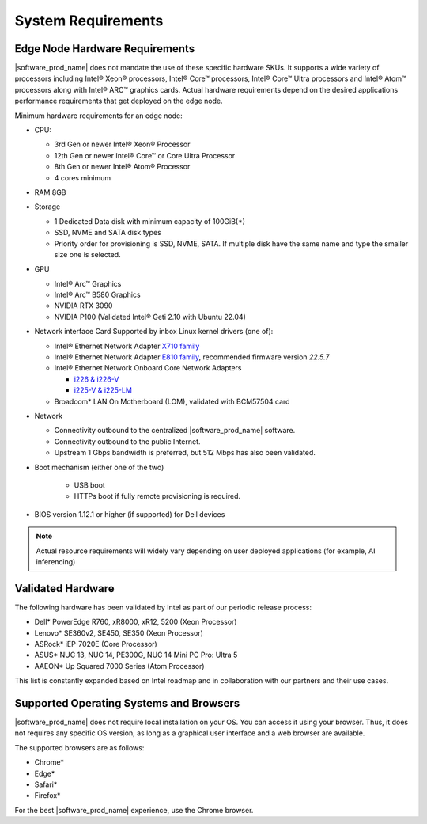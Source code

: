 System Requirements
===================

Edge Node Hardware Requirements
^^^^^^^^^^^^^^^^^^^^^^^^^^^^^^^

|software_prod_name| does not mandate the use of these specific hardware SKUs.
It supports a wide variety of processors including Intel® Xeon® processors,
Intel® Core™ processors, Intel® Core™ Ultra processors and Intel® Atom™
processors along with Intel® ARC™ graphics cards.
Actual hardware requirements depend on the desired applications performance
requirements that get deployed on the edge node.

Minimum hardware requirements for an edge node:

* CPU:

  * 3rd Gen or newer Intel® Xeon®  Processor
  * 12th Gen or newer Intel® Core™ or Core Ultra Processor
  * 8th Gen or newer Intel® Atom® Processor
  * 4 cores minimum

* RAM 8GB

* Storage

  * 1 Dedicated Data disk with minimum capacity of 100GiB(*)
  * SSD, NVME and SATA disk types
  * Priority order for provisioning is SSD, NVME, SATA. If multiple disk
    have the same name and type the smaller size one is selected.

* GPU
  
  * Intel® Arc™ Graphics
  * Intel® Arc™ B580 Graphics 
  * NVIDIA RTX 3090 
  * NVIDIA P100 (Validated Intel® Geti 2.10 with Ubuntu 22.04)  

* Network interface Card Supported by inbox Linux kernel drivers (one of):

  * Intel® Ethernet Network Adapter
    `X710 family <https://www.intel.com/content/www/us/en/products/details/ethernet/700-network-adapters/x710-network-adapters/products.html>`_
  * Intel® Ethernet Network Adapter
    `E810 family <https://www.intel.com/content/www/us/en/products/details/ethernet/800-network-adapters/e810-network-adapters/products.html>`_\ ,
    recommended firmware version `22.5.7`
  * Intel® Ethernet Network Onboard Core Network Adapters

    * `i226 & i226-V <https://ark.intel.com/content/www/us/en/ark/products/series/184686/intel-ethernet-controller-i225-series.html?wapkw=i225>`_
    * `i225-V & i225-LM <https://ark.intel.com/content/www/us/en/ark/products/series/184686/intel-ethernet-controller-i225-series.html?wapkw=i225>`_

  * Broadcom\* LAN On Motherboard (LOM), validated with BCM57504 card

* Network

  * Connectivity outbound to the centralized |software_prod_name| software.
  * Connectivity outbound to the public Internet.
  * Upstream 1 Gbps bandwidth is preferred, but 512 Mbps has also been
    validated.

* Boot mechanism (either one of the two)

   * USB boot
   * HTTPs boot if fully remote provisioning is required.

* BIOS version 1.12.1 or higher (if supported) for Dell devices

.. note::
   Actual resource requirements will widely vary depending on user deployed
   applications (for example, AI inferencing)

Validated Hardware
^^^^^^^^^^^^^^^^^^

The following hardware has been validated by Intel as part of our
periodic release process:

* Dell\* PowerEdge R760, xR8000, xR12, 5200 (Xeon Processor)
* Lenovo\* SE360v2, SE450, SE350 (Xeon Processor)
* ASRock\* iEP-7020E (Core Processor)
* ASUS\* NUC 13, NUC 14, PE300G, NUC 14 Mini PC Pro: Ultra 5
* AAEON\* Up Squared 7000 Series (Atom Processor)

This list is constantly expanded based on Intel roadmap and in collaboration
with our partners and their use cases.

Supported Operating Systems and Browsers
^^^^^^^^^^^^^^^^^^^^^^^^^^^^^^^^^^^^^^^^^^^^^^^^^^^^^^^^^^^^^^^^^^^^^^^^^^^^

|software_prod_name| does not require local installation on your OS. You can
access it using your browser.  Thus, it does not requires any specific OS
version, as long as a graphical user interface and a web browser are available.

The supported browsers are as follows:

* Chrome\*
* Edge\*
* Safari\*
* Firefox\*

For the best |software_prod_name| experience, use the Chrome browser.
